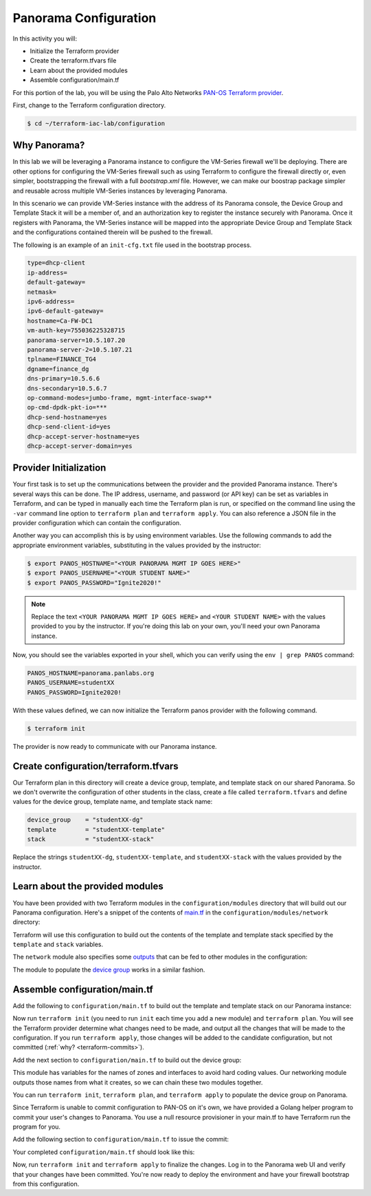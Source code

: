 =======================
Panorama Configuration
=======================

In this activity you will:

- Initialize the Terraform provider
- Create the terraform.tfvars file
- Learn about the provided modules
- Assemble configuration/main.tf


For this portion of the lab, you will be using the Palo Alto Networks
`PAN-OS Terraform provider <https://www.terraform.io/docs/providers/panos/index.html>`_.

First, change to the Terraform configuration directory.

.. code-block:: bash

    $ cd ~/terraform-iac-lab/configuration


Why Panorama?
-------------
In this lab we will be leveraging a Panorama instance to configure the VM-Series firewall we'll be deploying.
There are other options for configuring the VM-Series firewall such as using Terraform to configure the firewall 
directly or, even simpler, bootstrapping the firewall with a full `bootstrap.xml` file.  However, we can make our 
boostrap package simpler and reusable across multiple VM-Series instances by leveraging Panorama.  

In this scenario we can provide VM-Series instance with the address of its Panorama console, the Device Group and 
Template Stack it will be a member of, and an authorization key to register the instance securely with Panorama.  
Once it registers with Panorama, the VM-Series instance will be mapped into the appropriate Device Group and Template 
Stack and the configurations contained therein will be pushed to the firewall.

The following is an example of an ``init-cfg.txt`` file used in the bootstrap process.

.. code-block:: none

    type=dhcp-client
    ip-address=
    default-gateway=
    netmask=
    ipv6-address=
    ipv6-default-gateway=
    hostname=Ca-FW-DC1
    vm-auth-key=755036225328715
    panorama-server=10.5.107.20
    panorama-server-2=10.5.107.21
    tplname=FINANCE_TG4
    dgname=finance_dg
    dns-primary=10.5.6.6
    dns-secondary=10.5.6.7
    op-command-modes=jumbo-frame, mgmt-interface-swap**
    op-cmd-dpdk-pkt-io=***
    dhcp-send-hostname=yes
    dhcp-send-client-id=yes
    dhcp-accept-server-hostname=yes
    dhcp-accept-server-domain=yes

Provider Initialization
-----------------------
Your first task is to set up the communications between the provider and the provided Panorama instance.  There's
several ways this can be done.  The IP address, username, and password (or API key) can be set as variables in
Terraform, and can be typed in manually each time the Terraform plan is run, or specified on the command line using
the ``-var`` command line option to ``terraform plan`` and ``terraform apply``.  You can also reference a JSON file in
the provider configuration which can contain the configuration.

Another way you can accomplish this is by using environment variables.  Use the following commands to add the
appropriate environment variables, substituting in the values provided by the instructor:

.. code-block:: bash

   $ export PANOS_HOSTNAME="<YOUR PANORAMA MGMT IP GOES HERE>"
   $ export PANOS_USERNAME="<YOUR STUDENT NAME>"
   $ export PANOS_PASSWORD="Ignite2020!"

.. note::

   Replace the text ``<YOUR PANORAMA MGMT IP GOES HERE>`` and 
   ``<YOUR STUDENT NAME>`` with the values provided to you by the instructor.
   If you're doing this lab on your own, you'll need your own Panorama instance.

Now, you should see the variables exported in your shell, which you can verify using the ``env | grep PANOS`` command:

.. code-block:: bash

   PANOS_HOSTNAME=panorama.panlabs.org
   PANOS_USERNAME=studentXX
   PANOS_PASSWORD=Ignite2020!

With these values defined, we can now initialize the Terraform panos provider with the following command.

.. code-block:: bash

   $ terraform init

The provider is now ready to communicate with our Panorama instance.


Create configuration/terraform.tfvars
-------------------------------------

Our Terraform plan in this directory will create a device group, template, and template stack on our shared Panorama.
So we don't overwrite the configuration of other students in the class, create a file called ``terraform.tfvars`` and
define values for the device group, template name, and template stack name:

.. code-block:: terraform

   device_group    = "studentXX-dg"
   template        = "studentXX-template"
   stack           = "studentXX-stack"

Replace the strings ``studentXX-dg``, ``studentXX-template``, and ``studentXX-stack`` with the values provided by the
instructor.


Learn about the provided modules
--------------------------------

You have been provided with two Terraform modules in the ``configuration/modules`` directory that will build out our
Panorama configuration.  Here's a snippet of the contents of 
`main.tf <https://github.com/PaloAltoNetworks/terraform-iac-lab/blob/master/configuration/modules/networking/main.tf>`_
in the ``configuration/modules/network`` directory:

.. code-block:: terraform
   :force:

   resource "panos_panorama_template" "demo_template" {
       name = var.template
   }

   resource "panos_panorama_template_stack" "demo_stack" {
       name      = var.stack
       templates = [panos_panorama_template.demo_template.name]
   }

   resource "panos_panorama_ethernet_interface" "untrust" {
       name                      = "ethernet1/1"
       comment                   = "untrust interface"
       vsys                      = "vsys1"
       mode                      = "layer3"
       enable_dhcp               = true
       create_dhcp_default_route = true
       template                  = panos_panorama_template.demo_template.name
   }

   resource "panos_panorama_ethernet_interface" "web" {
       name        = "ethernet1/2"
       comment     = "web interface"
       vsys        = "vsys1"
       mode        = "layer3"
       enable_dhcp = true
       template    = panos_panorama_template.demo_template.name
   }

   resource "panos_panorama_ethernet_interface" "db" {
       name        = "ethernet1/3"
       comment     = "database interface"
       vsys        = "vsys1"
       mode        = "layer3"
       enable_dhcp = true
       template    = panos_panorama_template.demo_template.name
   }

Terraform will use this configuration to build out the contents of the template and template stack specified by the
``template`` and ``stack`` variables.

The ``network`` module also specifies some 
`outputs <https://github.com/PaloAltoNetworks/terraform-iac-lab/blob/master/configuration/modules/networking/outputs.tf>`_
that can be fed to other modules in the configuration:

.. code-block:: terraform
   :force:

   output "zone_untrust" {
       value = panos_panorama_zone.untrust.name
   }

   output "zone_web" {
       value = panos_panorama_zone.web.name
   }

   output "zone_db" {
       value = panos_panorama_zone.db.name
   }

   output "interface_untrust" {
       value = panos_panorama_ethernet_interface.untrust.name
   }

   output "interface_web" {
       value = panos_panorama_ethernet_interface.web.name
   }

   output "interface_db" {
       value = panos_panorama_ethernet_interface.db.name
   }

The module to populate the 
`device group <https://github.com/PaloAltoNetworks/terraform-iac-lab/blob/master/configuration/modules/policies/main.tf>`_
works in a similar fashion.

Assemble configuration/main.tf
------------------------------

Add the following to ``configuration/main.tf`` to build out the template and template stack on our Panorama instance:

.. code-block:: terraform
   :force:

   module "networking" {
       source = "./modules/networking"

       template = var.template
       stack    = var.stack
   }

Now run ``terraform init`` (you need to run ``init`` each time you add a new module) and ``terraform plan``.  You will
see the Terraform provider determine what changes need to be made, and output all the changes that will be made to the
configuration.  If you run ``terraform apply``, those changes will be added to the candidate configuration, but not
committed (:ref:`why? <terraform-commits>`).

Add the next section to ``configuration/main.tf`` to build out the device group:

.. code-block:: terraform
   :force:

   module "policies" {
       source = "./modules/policies"

       device_group = var.device_group

       zone_untrust = module.networking.zone_untrust
       zone_web     = module.networking.zone_web
       zone_db      = module.networking.zone_db

       interface_untrust = module.networking.interface_untrust
       interface_web     = module.networking.interface_web
       interface_db      = module.networking.interface_db
   }

This module has variables for the names of zones and interfaces to avoid hard coding values.  Our networking module
outputs those names from what it creates, so we can chain these two modules together.

You can run ``terraform init``, ``terraform plan``, and ``terraform apply`` to populate the device group on Panorama.

Since Terraform is unable to commit configuration to PAN-OS on it's own, we have provided a Golang helper program to
commit your user's changes to Panorama.  You use a null resource provisioner in your main.tf to have Terraform run the
program for you.

Add the following section to ``configuration/main.tf`` to issue the commit:

.. code-block:: terraform
   :force:

   resource "null_resource" "commit_panorama" {
       provisioner "local-exec" {
           command = "./commit"
       }
       depends_on = [
           module.policies.security_rule_group,
           module.policies.nat_rule_group
       ]
   }

Your completed ``configuration/main.tf`` should look like this:

.. code-block:: terraform
   :force:

   provider "panos" {}

   module "networking" {
       source = "./modules/networking"

       template = var.template
       stack    = var.stack
   }

   module "policies" {
       source = "./modules/policies"

       device_group = var.device_group

       zone_untrust = module.networking.zone_untrust
       zone_web     = module.networking.zone_web
       zone_db      = module.networking.zone_db

       interface_untrust = module.networking.interface_untrust
       interface_web     = module.networking.interface_web
       interface_db      = module.networking.interface_db
   }

   resource "null_resource" "commit_panorama" {
       provisioner "local-exec" {
           command = "./commit"
       }
       depends_on = [
           module.policies.security_rule_group,
           module.policies.nat_rule_group
       ]
   }


Now, run ``terraform init`` and ``terraform apply`` to finalize the changes.  Log in to the Panorama web UI and verify
that your changes have been committed.  You're now ready to deploy the environment and have your firewall bootstrap
from this configuration.
